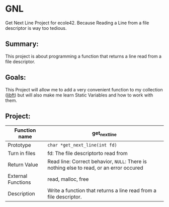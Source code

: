#+author lguedes

* GNL
Get Next Line Project for ecole42.
Because Reading a Line from a file descriptor is way too tedious.

** Summary:
This project is about programming a function that returns a line read from a file descriptor.

** Goals:
This Project will allow me to add a very convenient function to my collection ([[https://github.com/LohanGuedes/libft][libft]]) but will also make me learn Static Variables and how to work with them.

** Project:
| Function name      | get_next_line                                                                         |
|--------------------+---------------------------------------------------------------------------------------|
| Prototype          | ~char *get_next_line(int fd)~                                                           |
| Turn in files      | fd: The file descriptorto read from                                                   |
| Return Value       | Read line: Correct behavior, ~NULL~: There is nothing else to read, or an error occured |
| External Functions | read, malloc, free                                                                    |
| Description        | Write a function that returns a line read from a file descriptor.                     |

